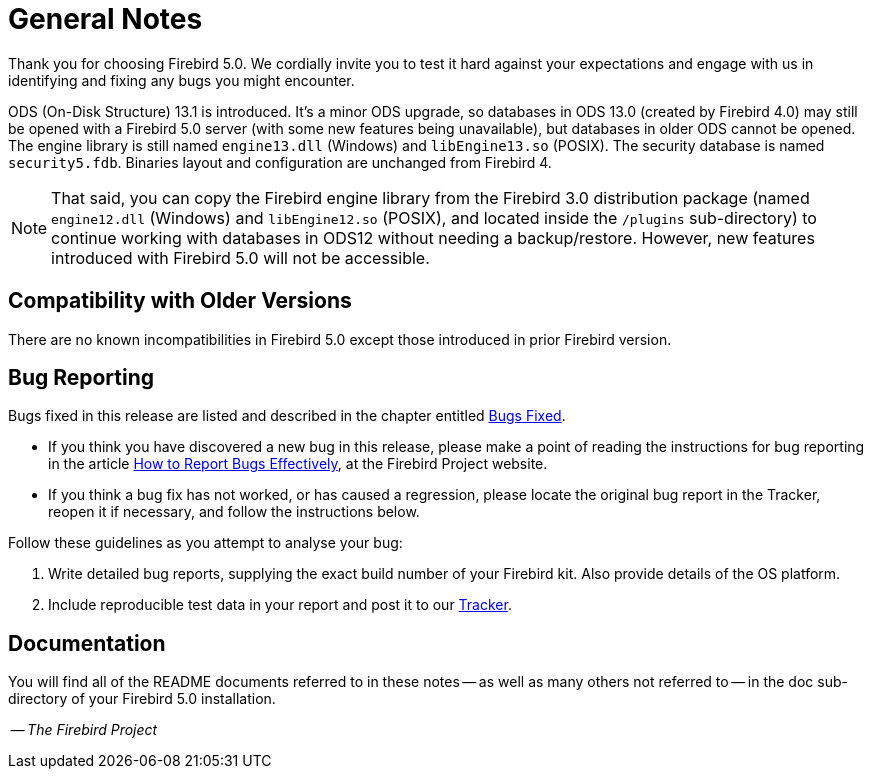 [[rnfb50-general]]
= General Notes

Thank you for choosing Firebird 5.0.
We cordially invite you to test it hard against your expectations and engage with us in identifying and fixing any bugs you might encounter.

ODS (On-Disk Structure) 13.1 is introduced. It's a minor ODS upgrade, so databases in ODS 13.0 (created by Firebird 4.0) may still be opened with a Firebird 5.0 server (with some new features being unavailable), but databases in older ODS cannot be opened.
The engine library is still named `engine13.dll` (Windows) and `libEngine13.so` (POSIX).
The security database is named `security5.fdb`.
Binaries layout and configuration are unchanged from Firebird 4.

[NOTE]
====
That said, you can copy the Firebird engine library from the Firebird 3.0 distribution package (named `engine12.dll` (Windows) and `libEngine12.so` (POSIX), and located inside the `/plugins` sub-directory) to continue working with databases in ODS12 without needing a backup/restore.
However, new features introduced with Firebird 5.0 will not be accessible.
====

[[rnfb50-general-compat]]
== Compatibility with Older Versions

There are no known incompatibilities in Firebird 5.0 except those introduced in prior Firebird version.

[[rnfb50-general-bugreport]]
== Bug Reporting

Bugs fixed in this release are listed and described in the chapter entitled <<rnfb50-bug,Bugs Fixed>>.

* If you think you have discovered a new bug in this release, please make a point of reading the instructions for bug reporting in the article https://www.firebirdsql.org/en/how-to-report-bugs/[How to Report Bugs Effectively], at the Firebird Project website.
* If you think a bug fix has not worked, or has caused a regression, please locate the original bug report in the Tracker, reopen it if necessary, and follow the instructions below.

Follow these guidelines as you attempt to analyse your bug:

. Write detailed bug reports, supplying the exact build number of your Firebird kit.
Also provide details of the OS platform.
. Include reproducible test data in your report and post it to our https://github.com/FirebirdSQL/firebird/issues[Tracker].

[[rnfb50-general-docs]]
== Documentation

You will find all of the README documents referred to in these notes -- as well as many others not referred to -- in the doc sub-directory of your Firebird 5.0 installation.

__ -- The Firebird Project__
